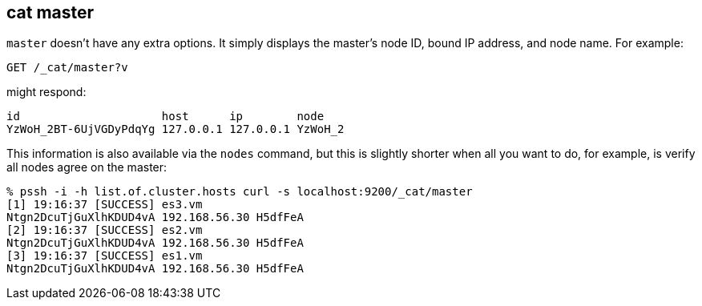 [[cat-master]]
== cat master

`master` doesn't have any extra options. It simply displays the
master's node ID, bound IP address, and node name. For example:

[source,js]
--------------------------------------------------
GET /_cat/master?v
--------------------------------------------------
// CONSOLE

might respond:

[source,txt]
--------------------------------------------------
id                     host      ip        node
YzWoH_2BT-6UjVGDyPdqYg 127.0.0.1 127.0.0.1 YzWoH_2
--------------------------------------------------
// TESTRESPONSE[s/YzWoH_2.+/.+/ non_json]

This information is also available via the `nodes` command, but this
is slightly shorter when all you want to do, for example, is verify
all nodes agree on the master:

[source,sh]
--------------------------------------------------
% pssh -i -h list.of.cluster.hosts curl -s localhost:9200/_cat/master
[1] 19:16:37 [SUCCESS] es3.vm
Ntgn2DcuTjGuXlhKDUD4vA 192.168.56.30 H5dfFeA
[2] 19:16:37 [SUCCESS] es2.vm
Ntgn2DcuTjGuXlhKDUD4vA 192.168.56.30 H5dfFeA
[3] 19:16:37 [SUCCESS] es1.vm
Ntgn2DcuTjGuXlhKDUD4vA 192.168.56.30 H5dfFeA
--------------------------------------------------
// NOTCONSOLE
